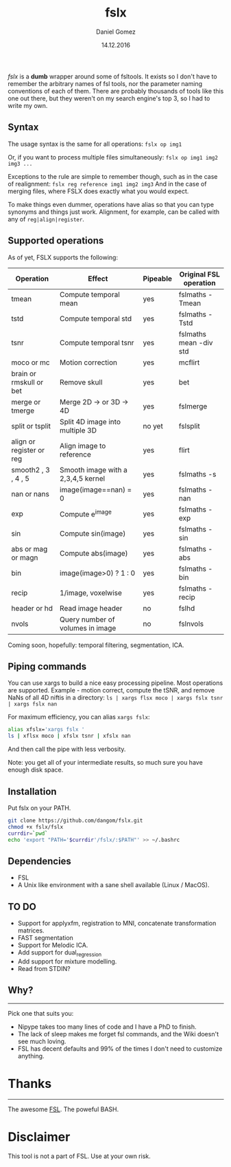 #+TITLE: fslx
#+AUTHOR: Daniel Gomez
#+DATE: 14.12.2016

/fslx/ is a *dumb* wrapper around some of fsltools. It exists so I don't have to
remember the arbitrary names of fsl tools, nor the parameter naming
conventions of each of them.
There are probably thousands of tools like this one out there, but they weren't on
my search engine's top 3, so I had to write my own.

** Syntax

The usage syntax is the same for all operations:
~fslx op img1~

Or, if you want to process multiple files simultaneously:
~fslx op img1 img2 img3 ...~

Exceptions to the rule are simple to remember though, such as in the case of realignment:
~fslx reg reference img1 img2 img3~
And in the case of merging files, where FSLX does exactly what you would expect.


To make things even dummer, operations have alias so that you can type synonyms
and things just work. Alignment, for example, can be called with any of ~reg|align|register~.

** Supported operations

As of yet, FSLX supports the following:

| Operation                | Effect                             | Pipeable | Original FSL operation |
|--------------------------+------------------------------------+----------+------------------------|
| tmean                    | Compute temporal mean              | yes      | fslmaths -Tmean        |
| tstd                     | Compute temporal std               | yes      | fslmaths -Tstd         |
| tsnr                     | Compute temporal tsnr              | yes      | fslmaths mean -div std |
| moco or mc               | Motion correction                  | yes      | mcflirt                |
| brain or rmskull or bet  | Remove skull                       | yes      | bet                    |
| merge or tmerge          | Merge 2D -> or 3D -> 4D            | yes      | fslmerge               |
| split or tsplit          | Split 4D image into multiple 3D    | no yet   | fslsplit               |
| align or register or reg | Align image to reference           | yes      | flirt                  |
| smooth2 , 3 , 4 , 5      | Smooth image with a 2,3,4,5 kernel | yes      | fslmaths -s            |
| nan or nans              | image(image==nan) = 0              | yes      | fslmaths -nan          |
| exp                      | Compute e^image                    | yes      | fslmaths -exp          |
| sin                      | Compute sin(image)                 | yes      | fslmaths -sin          |
| abs or mag or magn       | Compute abs(image)                 | yes      | fslmaths -abs          |
| bin                      | image(image>0) ? 1 : 0             | yes      | fslmaths -bin          |
| recip                    | 1/image, voxelwise                 | yes      | fslmaths -recip        |
| header or hd             | Read image header                  | no       | fslhd                  |
| nvols                    | Query number of volumes in image   | no       | fslnvols               |

Coming soon, hopefully: temporal filtering, segmentation, ICA.

** Piping commands
You can use xargs to build a nice easy processing pipeline. Most operations are supported.
Example - motion correct, compute the tSNR, and remove NaNs of all 4D niftis in a directory:
~ls | xargs flsx moco | xargs fslx tsnr | xargs fslx nan~

For maximum efficiency, you can alias ~xargs fslx~:
#+BEGIN_SRC bash
alias xfslx='xargs fslx '
ls | xflsx moco | xfslx tsnr | xfslx nan
#+END_SRC
And then call the pipe with less verbosity.

Note: you get all of your intermediate results, so much sure you have enough disk space.

** Installation
Put fslx on your PATH.

#+BEGIN_SRC bash
git clone https://github.com/dangom/fslx.git
chmod +x fslx/fslx
currdir=`pwd`
echo 'export "PATH='$currdir'/fslx/:$PATH"' >> ~/.bashrc
#+END_SRC

** Dependencies
- FSL
- A Unix like environment with a sane shell available (Linux / MacOS).

** TO DO
- Support for applyxfm, registration to MNI, concatenate transformation matrices.
- FAST segmentation
- Support for Melodic ICA.
- Add support for dual_regression
- Add support for mixture modelling.
- Read from STDIN?

** Why?
-----
Pick one that suits you:

- Nipype takes too many lines of code and I have a PhD to finish.
- The lack of sleep makes me forget fsl commands, and the Wiki doesn't see much loving.
- FSL has decent defaults and 99% of the times I don't need to customize anything.


* Thanks
-----
The awesome [[https://fsl.fmrib.ox.ac.uk/fsl/fslwiki][FSL]].
The poweful BASH.

* Disclaimer

This tool is not a part of FSL. Use at your own risk.

